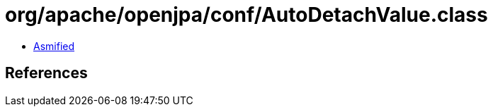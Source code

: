 = org/apache/openjpa/conf/AutoDetachValue.class

 - link:AutoDetachValue-asmified.java[Asmified]

== References

